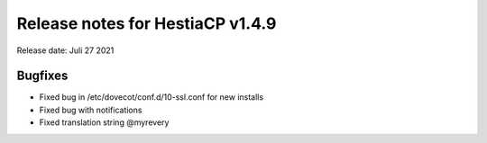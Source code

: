 *********************************
Release notes for HestiaCP v1.4.9
*********************************

Release date: Juli 27 2021


#########
Bugfixes
#########

- Fixed bug in /etc/dovecot/conf.d/10-ssl.conf for new installs
- Fixed bug with notifications
- Fixed translation string @myrevery
